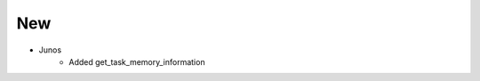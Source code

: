 
--------------------------------------------------------------------------------
                                New
--------------------------------------------------------------------------------
* Junos
    * Added get_task_memory_information